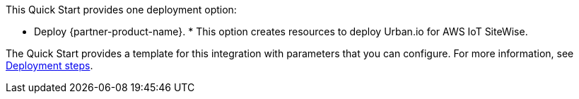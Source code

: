 // Edit this placeholder text to accurately describe your architecture.

This Quick Start provides one deployment option:

* Deploy {partner-product-name}. * This option creates resources to deploy Urban.io for AWS IoT SiteWise.

The Quick Start provides a template for this integration with parameters that you can configure. For more information, see link:#_deployment_steps[Deployment steps].
